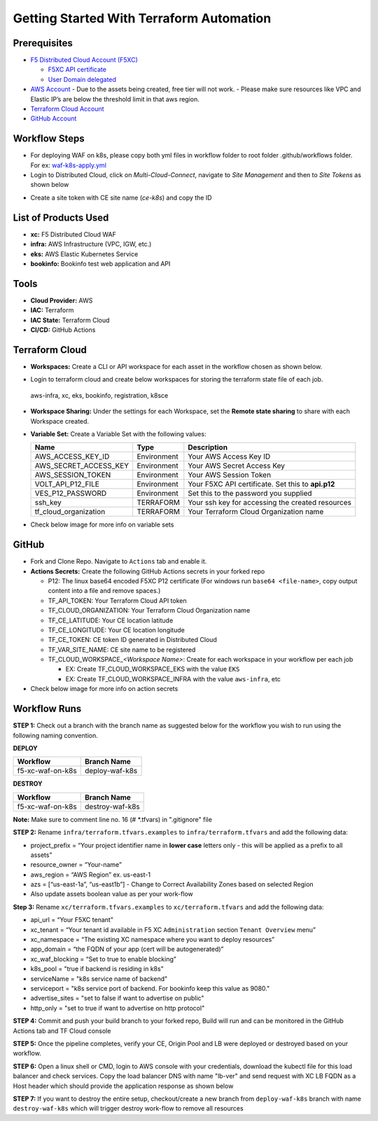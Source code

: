 Getting Started With Terraform Automation
###########################################

Prerequisites
--------------

-  `F5 Distributed Cloud Account
   (F5XC) <https://console.ves.volterra.io/signup/usage_plan>`__

   -  `F5XC API
      certificate <https://docs.cloud.f5.com/docs/how-to/user-mgmt/credentials>`__
   -  `User Domain
      delegated <https://docs.cloud.f5.com/docs/how-to/app-networking/domain-delegation>`__

-  `AWS Account <https://aws.amazon.com>`__ 
   - Due to the assets being created, free tier will not work.
   - Please make sure resources like VPC and Elastic IP’s are below the threshold limit in that aws region.

-  `Terraform Cloud
   Account <https://developer.hashicorp.com/terraform/tutorials/cloud-get-started>`__
-  `GitHub Account <https://github.com>`__

Workflow Steps
-----------------

- For deploying WAF on k8s, please copy both yml files in workflow folder to root folder .github/workflows folder. For ex: `waf-k8s-apply.yml <https://github.com/f5devcentral/f5-xc-terraform-examples/blob/main/.github/workflows/waf-k8s-apply.yml>`__

- Login to Distributed Cloud, click on `Multi-Cloud-Connect`, navigate to `Site Management` and then to `Site Tokens` as shown below

.. image:: /workflow-guides/waf/f5-xc-waf-on-k8s/assets/site-token.jpg

- Create a site token with CE site name (`ce-k8s`) and copy the ID


List of Products Used
-----------------------

-  **xc:** F5 Distributed Cloud WAF
-  **infra:** AWS Infrastructure (VPC, IGW, etc.)
-  **eks:** AWS Elastic Kubernetes Service
-  **bookinfo:** Bookinfo test web application and API


Tools
------

-  **Cloud Provider:** AWS
-  **IAC:** Terraform
-  **IAC State:** Terraform Cloud
-  **CI/CD:** GitHub Actions

Terraform Cloud
----------------

-  **Workspaces:** Create a CLI or API workspace for each asset in the workflow chosen as shown below.

.. image:: /workflow-guides/waf/f5-xc-waf-on-k8s/assets/cloud-workspaces.JPG 

-  Login to terraform cloud and create below workspaces for storing the terraform state file of each job.
 aws-infra, xc, eks, bookinfo, registration, k8sce


-  **Workspace Sharing:** Under the settings for each Workspace, set the **Remote state sharing** to share with each Workspace created.

-  **Variable Set:** Create a Variable Set with the following values:

   +------------------------+--------------+------------------------------------------------------+
   |         **Name**       |  **Type**    |      **Description**                                 |
   +========================+==============+======================================================+
   | AWS_ACCESS_KEY_ID      | Environment  | Your AWS Access Key ID                               |
   +------------------------+--------------+------------------------------------------------------+
   | AWS_SECRET_ACCESS_KEY  | Environment  | Your AWS Secret Access Key                           |
   +------------------------+--------------+------------------------------------------------------+
   | AWS_SESSION_TOKEN      | Environment  | Your AWS Session Token                               | 
   +------------------------+--------------+------------------------------------------------------+
   | VOLT_API_P12_FILE      | Environment  | Your F5XC API certificate. Set this to **api.p12**   |
   +------------------------+--------------+------------------------------------------------------+
   | VES_P12_PASSWORD       | Environment  | Set this to the password you supplied                |
   +------------------------+--------------+------------------------------------------------------+
   | ssh_key                | TERRAFORM    | Your ssh key for accessing the created resources     | 
   +------------------------+--------------+------------------------------------------------------+
   | tf_cloud_organization  | TERRAFORM    | Your Terraform Cloud Organization name               |
   +------------------------+--------------+------------------------------------------------------+

-  Check below image for more info on variable sets

.. image:: /workflow-guides/waf/f5-xc-waf-on-k8s/assets/variables-set.JPG


GitHub
-------

-  Fork and Clone Repo. Navigate to ``Actions`` tab and enable it.

-  **Actions Secrets:** Create the following GitHub Actions secrets in
   your forked repo

   -  P12: The linux base64 encoded F5XC P12 certificate (For windows run ``base64 <file-name>``, copy output content into a file and remove spaces.)
   -  TF_API_TOKEN: Your Terraform Cloud API token
   -  TF_CLOUD_ORGANIZATION: Your Terraform Cloud Organization name
   -  TF_CE_LATITUDE: Your CE location latitude
   -  TF_CE_LONGITUDE: Your CE location longitude
   -  TF_CE_TOKEN: CE token ID generated in Distributed Cloud
   -  TF_VAR_SITE_NAME: CE site name to be registered
   -  TF_CLOUD_WORKSPACE\_\ *<Workspace Name>*: Create for each
      workspace in your workflow per each job

      -  EX: Create TF_CLOUD_WORKSPACE_EKS with the value ``EKS``

      -  EX: Create TF_CLOUD_WORKSPACE_INFRA with the value ``aws-infra``, etc

-  Check below image for more info on action secrets

.. image:: /workflow-guides/waf/f5-xc-waf-on-k8s/assets/actions-secrets.JPG

Workflow Runs
--------------

**STEP 1:** Check out a branch with the branch name as suggested below for the workflow you wish to run using
the following naming convention.

**DEPLOY**

================ =======================
Workflow         Branch Name
================ =======================
f5-xc-waf-on-k8s deploy-waf-k8s
================ =======================

**DESTROY**

================ ========================
Workflow         Branch Name
================ ========================
f5-xc-waf-on-k8s destroy-waf-k8s
================ ========================

**Note:** Make sure to comment line no. 16 (# *.tfvars) in ".gitignore" file

**STEP 2:** Rename ``infra/terraform.tfvars.examples`` to ``infra/terraform.tfvars`` and add the following data: 

-  project_prefix = “Your project identifier name in **lower case** letters only - this will be applied as a prefix to all assets”

-  resource_owner = “Your-name” 

-  aws_region = “AWS Region” ex. us-east-1 

-  azs = [“us-east-1a”, “us-east1b”] - Change to Correct Availability Zones based on selected Region 

-  Also update assets boolean value as per your work-flow

**Step 3:** Rename ``xc/terraform.tfvars.examples`` to ``xc/terraform.tfvars`` and add the following data: 

-  api_url = “Your F5XC tenant” 

-  xc_tenant = “Your tenant id available in F5 XC ``Administration`` section ``Tenant Overview`` menu” 

-  xc_namespace = “The existing XC namespace where you want to deploy resources” 

-  app_domain = “the FQDN of your app (cert will be autogenerated)” 

-  xc_waf_blocking = “Set to true to enable blocking”

-  k8s_pool = "true if backend is residing in k8s"

-  serviceName = "k8s service name of backend"

-  serviceport = "k8s service port of backend. For bookinfo keep this value as 9080."

-  advertise_sites = "set to false if want to advertise on public"

-  http_only = "set to true if want to advertise on http protocol"

**STEP 4:** Commit and push your build branch to your forked repo, Build will run and can be monitored in the GitHub Actions tab and TF Cloud console

**STEP 5:** Once the pipeline completes, verify your CE, Origin Pool and LB were deployed or destroyed based on your workflow.

**STEP 6:** Open a linux shell or CMD, login to AWS console with your credentials, download the kubectl file for this load balancer and check services. Copy the load balancer DNS with name "lb-ver" and send request with XC LB FQDN as a Host header which should provide the application response as shown below

.. image:: /workflow-guides/waf/f5-xc-waf-on-k8s/assets/lb.jpg

.. image:: /workflow-guides/waf/f5-xc-waf-on-k8s/assets/postman.JPG


**STEP 7:** If you want to destroy the entire setup, checkout/create a new branch from ``deploy-waf-k8s`` branch with name ``destroy-waf-k8s`` which will trigger destroy work-flow to remove all resources
